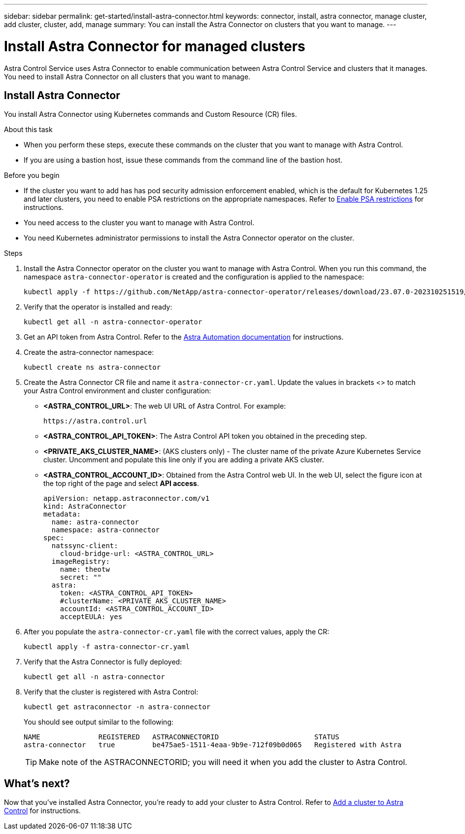 ---
sidebar: sidebar
permalink: get-started/install-astra-connector.html
keywords: connector, install, astra connector, manage cluster, add cluster, cluster, add, manage
summary: You can install the Astra Connector on clusters that you want to manage.
---

= Install Astra Connector for managed clusters
:hardbreaks:
:icons: font
:imagesdir: ../media/get-started/

[.lead]
Astra Control Service uses Astra Connector to enable communication between Astra Control Service and clusters that it manages. You need to install Astra Connector on all clusters that you want to manage.

////
Astra Connector supports the following types of private clusters:

* Amazon Elastic Kubernetes Service (EKS)
* Azure Kubernetes Service (AKS)
* Google Kubernetes Engine (GKE)
* Red Hat OpenShift Service on AWS (ROSA)
* ROSA with AWS PrivateLink
* Red Hat OpenShift Container Platform on-premise

////
//The Astra Connector is required to be installed on private clusters that you want to manage. The version of the Astra Connector that you need to install depends on the type of cluster. Install Astra Connector version 23.10 on private Red Hat OpenShift Service on AWS (ROSA) clusters, and Astra Connector version 23.07 on other types of private clusters and self-managed clusters.

//To add private ROSA clusters, you need to install version 23.10 of the Astra Connector on the cluster. For all other private clusters, including self-managed clusters, install Astra Connector version 23.07.  

//You need to install the older version of the Astra Connector on your private cluster if the cluster is not a ROSA cluster, or is a self-managed cluster. (For ROSA clusters, <<Install the Astra Connector for private ROSA clusters,install the latest version of the Astra Connector>>). 

== Install Astra Connector
You install Astra Connector using Kubernetes commands and Custom Resource (CR) files.

.About this task

* When you perform these steps, execute these commands on the cluster that you want to manage with Astra Control.
* If you are using a bastion host, issue these commands from the command line of the bastion host. 
//* *ROSA clusters only*: After you install Astra Connector on your ROSA cluster, the cluster is automatically added to Astra Control Service.

.Before you begin

* If the cluster you want to add has has pod security admission enforcement enabled, which is the default for Kubernetes 1.25 and later clusters, you need to enable PSA restrictions on the appropriate namespaces. Refer to link:setup_overview.html#enable-psa[Enable PSA restrictions] for instructions.
* You need access to the cluster you want to manage with Astra Control.
* You need Kubernetes administrator permissions to install the Astra Connector operator on the cluster.

.Steps

////

. Apply the correct Astra Connector operator for your cluster type. When you run this command, the correct namespace for the Astra Connector is created and the configuration is applied to the namespace:
+
[role="tabbed-block"]
====

.23.10 (Private ROSA clusters)
--
[source,console]
----
kubectl apply -f https://github.com/NetApp/astra-connector-operator/release-23.10/download/astraconnector_operator.yaml
----
--

.23.07 (All other private clusters)
--
[source,console]
----
kubectl apply -f https://github.com/NetApp/astra-connector-operator/release-23.07/download/astraconnector_operator.yaml
----
--
====

////

. Install the Astra Connector operator on the cluster you want to manage with Astra Control. When you run this command, the namespace `astra-connector-operator` is created and the configuration is applied to the namespace:
+
[source,console]
----
kubectl apply -f https://github.com/NetApp/astra-connector-operator/releases/download/23.07.0-202310251519/astraconnector_operator.yaml
----

. Verify that the operator is installed and ready:
+
[source,console]
----
kubectl get all -n astra-connector-operator
----
. Get an API token from Astra Control. Refer to the https://docs.netapp.com/us-en/astra-automation/get-started/get_api_token.html[Astra Automation documentation^] for instructions.

. Create the astra-connector namespace:
+
[source,console]
----
kubectl create ns astra-connector
----
//. (Astra Connector 23.10 only) Create a secret using the token. Replace <API_TOKEN> with the token you received from Astra Control:
//+
//[source,console]
//----
//kubectl create secret generic astra-token \
//--from-literal=apiToken=<API_TOKEN> \
//-n astra-connector
//----
. Create the Astra Connector CR file and name it `astra-connector-cr.yaml`. Update the values in brackets <> to match your Astra Control environment and cluster configuration:
+
* *<ASTRA_CONTROL_URL>*: The web UI URL of Astra Control. For example:
+
----
https://astra.control.url
----
* *<ASTRA_CONTROL_API_TOKEN>*: The Astra Control API token you obtained in the preceding step.
* *<PRIVATE_AKS_CLUSTER_NAME>*: (AKS clusters only) - The cluster name of the private Azure Kubernetes Service cluster. Uncomment and populate this line only if you are adding a private AKS cluster.
* *<ASTRA_CONTROL_ACCOUNT_ID>*: Obtained from the Astra Control web UI. In the web UI, select the figure icon at the top right of the page and select *API access*.
+
[source,yaml]
----
apiVersion: netapp.astraconnector.com/v1
kind: AstraConnector
metadata:
  name: astra-connector
  namespace: astra-connector
spec:
  natssync-client:
    cloud-bridge-url: <ASTRA_CONTROL_URL>
  imageRegistry:
    name: theotw
    secret: ""
  astra:
    token: <ASTRA_CONTROL_API_TOKEN>
    #clusterName: <PRIVATE_AKS_CLUSTER_NAME>
    accountId: <ASTRA_CONTROL_ACCOUNT_ID>
    acceptEULA: yes
----
. After you populate the `astra-connector-cr.yaml` file with the correct values, apply the CR:
+
[source,console]
----
kubectl apply -f astra-connector-cr.yaml
----
. Verify that the Astra Connector is fully deployed:
+
[source,console]
----
kubectl get all -n astra-connector
----
. Verify that the cluster is registered with Astra Control:
+
[source,console]
----
kubectl get astraconnector -n astra-connector
----
+
You should see output similar to the following:
+
----
NAME              REGISTERED   ASTRACONNECTORID                       STATUS
astra-connector   true         be475ae5-1511-4eaa-9b9e-712f09b0d065   Registered with Astra
----
+
TIP: Make note of the ASTRACONNECTORID; you will need it when you add the cluster to Astra Control.

////

.Steps

. Apply the Astra Connector operator. When you run this command, the correct namespace for the Astra Connector is created and the configuration is applied to the namespace:
+
[source,console]
----
kubectl apply -f https://github.com/NetApp/astra-connector-operator/release-23.07/download/astraconnector_operator.yaml
----
. Verify that the operator is installed and ready:
+
[source,console]
----
kubectl get all -n astra-connector-operator
----

. Create a namespace for the private cluster components.
+
[source,console]
----
kubectl create ns astra-connector
----

. Generate an Astra Control API token using the instructions in the https://docs.netapp.com/us-en/astra-automation/get-started/get_api_token.html[Astra Automation documentation^].

. Modify the example configuration file in the config/samples directory of the Astra Connector operator repository to include values specific to your environment for the following keys:
+
* `spec.natssync-client.cloud-bridge-url`
* `spec.astra.token`
* `spec.astra.clusterName`
* `spec.astra.accountId`
+
NOTE: `spec.astra.clusterName` is only needed if you are importing a private AKS cluster and not providing the kubeconfig file to Astra Control Service. Remove this line if this is not the case.

* `spec.astra.accountId`
+
For example:
+
[source,yaml]
----

----

. Apply the Astra Connector Custom Resource Definition (CRD).
+
[source,console]
----
kubectl apply -f config/samples/astraconnector_v1.yaml -n astra-connector
----

. Check the status of the Astra Connector.
+
[source,console]
----
kubectl get astraconnector astra-connector -n astra-connector
----
+
You should see output similar to the following:
+
[source,console]
----
NAME              REGISTERED   ASTRACONNECTORID
astra-connector   true         22b839aa-8b85-445a-85dd-0b1f53b5ea19
----

////


////
. (Astra Connector 23.10 only) Create a Docker secret to use to pull the Astra Connector image. Replace values in brackets <> with information from your environment:
+
[source,console]
----
kubectl create secret docker-registry regcred \
--docker-username=<ASTRA_ACCOUNT_ID> \
--docker-password=<API_TOKEN> \
-n astra-connector \
--docker-server=cr.astra.netapp.io
----

. Create the correct Astra Connector CR file for the version of the Astra Connector you downloaded and name it `astra-connector-cr.yaml`. Update the values in brackets <> to match your Astra Control environment and cluster configuration:
+
[role="tabbed-block"]
====
.23.10 (Private ROSA clusters)
--
[source,yaml]
----
apiVersion: astra.netapp.io/v1
kind: AstraConnector
metadata:
  name: astra-connector
  namespace: astra-connector
spec:
  astra:
    accountId: <ASTRA_ACCOUNT_ID>
    clusterName: <CLUSTER_NAME>
    skipTLSValidation: true
    tokenRef: astra-token
  natsSyncClient:
    cloudBridgeURL: <ASTRA_CONTROL_HOST_URL>
    hostAliasIP: <ASTRA_HOST_ALIAS_IP_ADDRESS>
  imageRegistry:
    name: cr.astra.netapp.io/astra
    secret: regcred
----
--
.23.07 (All other private clusters)
--
[source,yaml]
----
apiVersion: netapp.astraconnector.com/v1
kind: AstraConnector
metadata:
  name: astra-connector
  namespace: astra-connector
spec:
  natssync-client:
    image: natssync-client:2.0
    cloud-bridge-url: <ASTRA_CONTROL_SERVICE_URL>
  nats:
    image: nats:2.6.1-alpine3.14
  httpproxy-client:
    image: httpproxylet:2.0
  echo-client:
    image: echo-proxylet:2.0
  imageRegistry:
    name: theotw
    secret: otw-secret
  astra:
    token: <ASTRA_CONTROL_SERVICE_API_TOKEN>
    clusterName: <PRIVATE_AKS_CLUSTER_NAME>
    accountId: <ASTRA_CONTROL_ACCOUNT_ID>
    acceptEULA: yes
----
--
====

////

== What's next?

Now that you've installed Astra Connector, you're ready to add your cluster to Astra Control. Refer to link:setup_overview.html[Add a cluster to Astra Control^] for instructions.


